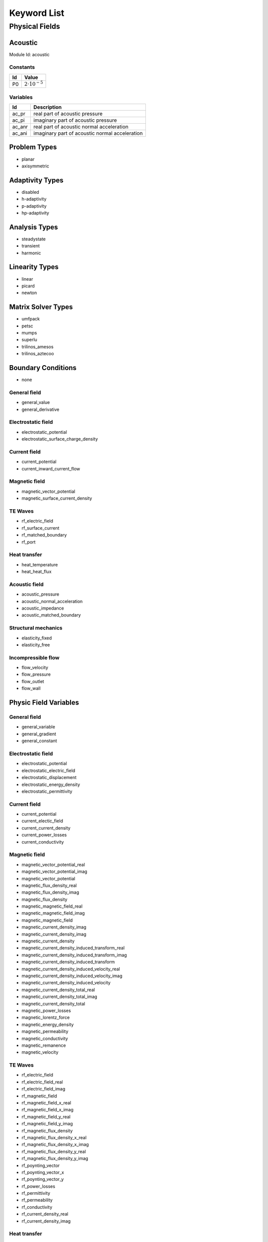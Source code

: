 .. _keyword-list:

************
Keyword List
************

Physical Fields
===============

Acoustic
--------

Module Id: acoustic 

Constants
^^^^^^^^^
+----+-------------------------+
| Id | Value                   |
+====+=========================+
| P0 | :math:`2 \cdot 10^{-5}` |
+----+-------------------------+

Variables
^^^^^^^^^
+--------+------------------------------------------------+
| Id     | Description                                    |
+========+================================================+
| ac_pr  | real part of acoustic pressure                 |
+--------+------------------------------------------------+
| ac_pi  | imaginary part of acoustic pressure            |
+--------+------------------------------------------------+
| ac_anr | real part of acoustic normal acceleration      |
+--------+------------------------------------------------+
| ac_ani | imaginary part of acoustic normal acceleration |
+--------+------------------------------------------------+


Problem Types
-------------

* planar
* axisymmetric

Adaptivity Types
----------------

* disabled
* h-adaptivity
* p-adaptivity
* hp-adaptivity

Analysis Types
--------------

* steadystate
* transient
* harmonic

Linearity Types
---------------

* linear
* picard
* newton

Matrix Solver Types
-------------------

* umfpack
* petsc
* mumps
* superlu
* trilinos_amesos
* trilinos_aztecoo

Boundary Conditions
-------------------

* none

General field
^^^^^^^^^^^^^

* general_value
* general_derivative

Electrostatic field
^^^^^^^^^^^^^^^^^^^

* electrostatic_potential
* electrostatic_surface_charge_density

Current field
^^^^^^^^^^^^^

* current_potential
* current_inward_current_flow

Magnetic field
^^^^^^^^^^^^^^

* magnetic_vector_potential
* magnetic_surface_current_density

TE Waves
^^^^^^^^
* rf_electric_field
* rf_surface_current
* rf_matched_boundary
* rf_port

Heat transfer
^^^^^^^^^^^^^

* heat_temperature
* heat_heat_flux

Acoustic field
^^^^^^^^^^^^^^
* acoustic_pressure
* acoustic_normal_acceleration
* acoustic_impedance
* acoustic_matched_boundary

Structural mechanics
^^^^^^^^^^^^^^^^^^^^

* elasticity_fixed
* elasticity_free

Incompressible flow
^^^^^^^^^^^^^^^^^^^
* flow_velocity
* flow_pressure
* flow_outlet
* flow_wall

Physic Field Variables
----------------------

General field
^^^^^^^^^^^^^

* general_variable
* general_gradient
* general_constant

Electrostatic field
^^^^^^^^^^^^^^^^^^^

* electrostatic_potential
* electrostatic_electric_field
* electrostatic_displacement
* electrostatic_energy_density
* electrostatic_permittivity

Current field
^^^^^^^^^^^^^

* current_potential
* current_electic_field
* current_current_density
* current_power_losses
* current_conductivity

Magnetic field
^^^^^^^^^^^^^^

* magnetic_vector_potential_real
* magnetic_vector_potential_imag
* magnetic_vector_potential
* magnetic_flux_density_real
* magnetic_flux_density_imag
* magnetic_flux_density
* magnetic_magnetic_field_real
* magnetic_magnetic_field_imag
* magnetic_magnetic_field
* magnetic_current_density_imag
* magnetic_current_density_imag
* magnetic_current_density
* magnetic_current_density_induced_transform_real
* magnetic_current_density_induced_transform_imag
* magnetic_current_density_induced_transform
* magnetic_current_density_induced_velocity_real
* magnetic_current_density_induced_velocity_imag
* magnetic_current_density_induced_velocity
* magnetic_current_density_total_real
* magnetic_current_density_total_imag
* magnetic_current_density_total
* magnetic_power_losses
* magnetic_lorentz_force
* magnetic_energy_density
* magnetic_permeability
* magnetic_conductivity
* magnetic_remanence
* magnetic_velocity

TE Waves
^^^^^^^^

* rf_electric_field
* rf_electric_field_real
* rf_electric_field_imag
* rf_magnetic_field
* rf_magnetic_field_x_real
* rf_magnetic_field_x_imag
* rf_magnetic_field_y_real
* rf_magnetic_field_y_imag
* rf_magnetic_flux_density
* rf_magnetic_flux_density_x_real
* rf_magnetic_flux_density_x_imag
* rf_magnetic_flux_density_y_real
* rf_magnetic_flux_density_y_imag
* rf_poynting_vector
* rf_poynting_vector_x
* rf_poynting_vector_y
* rf_power_losses
* rf_permittivity
* rf_permeability
* rf_conductivity
* rf_current_density_real
* rf_current_density_imag

Heat transfer
^^^^^^^^^^^^^

* heat_temperature
* heat_temperature_gradient
* heat_heat_flux
* heat_conductivity

Acoustic field
^^^^^^^^^^^^^^

* acoustic_pressure
* acoustic_pressure_real
* acoustic_pressure_imag
* acoustic_local_velocity
* acoustic_local_acceleration
* acoustic_density
* acoustic_speed

Structural mechanics
^^^^^^^^^^^^^^^^^^^^

* elasticity_von_mises_stress
* elasticity_displacement
* strain_xx
* strain_yy
* strain_zz
* strain_xy
* stress_xx
* stress_yy
* stress_zz
* stress_xy

Incompressible flow
^^^^^^^^^^^^^^^^^^^

* flow_velocity
* flow_velocity_x
* flow_velocity_y
* flow_velocity

Physic Field Variable Components
--------------------------------

* scalar
* magnitude
* x (for axysimmetric problem types r)
* y (for axysimmetric problem types z)

Point Results
-------------

General field
^^^^^^^^^^^^^

* X, Y, V, Gx, Gy, G, constant

Electrostatic field
^^^^^^^^^^^^^^^^^^^

* X, Y, V, Ex, Ey, E, Dx, Dy, D, we, epsr

Current field
^^^^^^^^^^^^^

* X, Y, V, Jx, Jy, J, Ex, Ey, E, pj, gamma

Magnetic field
^^^^^^^^^^^^^^

* X, Y, A_real, A_imag, A, B, Bx_real, By_real, B_real, Bx_imag, By_imag, B_imag, H, Hx_real, Hy_real, H_real, Hx_imag, Hy_imag, H_imag, Je_real, Je_imag, Je, Jit_real, Jit_imag, Jit, Jiv_real, Jiv_imag, Jiv, J_real, J_imag, J, pj, wm, mur, gamma, Br, Brangle, vx, vy, Fx_real, Fy_real, Fx_imag, Fy_imag

TE Waves
^^^^^^^^

* X, Y, E_real, E_imag, E, B, Bx_real, By_real, B_real, Bx_imag, By_imag, B_imag, H, Hx_real, Hy_real, H_real, Hx_imag, Hy_imag, H_imag, Px, Py, P, epsr, mur, gamma, Je_real, Je_imag, Je

Heat transfer
^^^^^^^^^^^^^

* X, Y, t, T, Gx, Gy, G, Fx, Fy, F, lambda

Acoustic field
^^^^^^^^^^^^^^
* X, Y, p_real, p_imag, p, Lp, rho, c

Structural mechanics
^^^^^^^^^^^^^^^^^^^^

* X, Y, mises, tresca, u, v, disp, sxx, syy, szz, sxy, exx, eyy, ezz, exy

Incompressible flow
^^^^^^^^^^^^^^^^^^^

* X, Y, t, v, vx, vy, vz, p

Surface Integrals
-----------------

General field
^^^^^^^^^^^^^

* l, S

Electrostatic field
^^^^^^^^^^^^^^^^^^^

* l, S, Q

Current field
^^^^^^^^^^^^^

* l, S, I

Magnetic field
^^^^^^^^^^^^^^

* l, S, Fx, Fy

TE Waves
^^^^^^^^

* l, S

Heat transfer
^^^^^^^^^^^^^

* l, S, T_avg, T_diff, F

Acoustic field
^^^^^^^^^^^^^^

* l, S, p_real, p_imag

Structural mechanics
^^^^^^^^^^^^^^^^^^^^

* l, S

Incompressible flow
^^^^^^^^^^^^^^^^^^^

* l, S

Volume Integrals
----------------

General field
^^^^^^^^^^^^^

* V, S

Electrostatic field
^^^^^^^^^^^^^^^^^^^

* V, S, We

Current field
^^^^^^^^^^^^^

* V, S, Jx_avg, Jy_avg, J_avg, Ex_avg, Ey_avg, E_avg, Pj

Magnetic field
^^^^^^^^^^^^^^

* V, S, Ie_real, Ie_imag, Iit_real, Iit_imag, Iiv_real, Iiv_imag, I_real, I_imag, Fx, Fy, T, Pj, Wm

TE Waves
^^^^^^^^

* V, S

Heat transfer
^^^^^^^^^^^^^

* V, S, T_avg, Gx_avg, Gy_avg, G_avg, Fx_avg, Fy_avg, F_avg

Acoustic field
^^^^^^^^^^^^^^

* V, S, p_real, p_imag

Structural mechanics
^^^^^^^^^^^^^^^^^^^^

* V, S

Incompressible flow
^^^^^^^^^^^^^^^^^^^

* V, S

Modes
-----

* node
* edge
* label
* postprocessor

Postprocessor Views
-------------------

* none
* scalar
* scalar3d
* order
